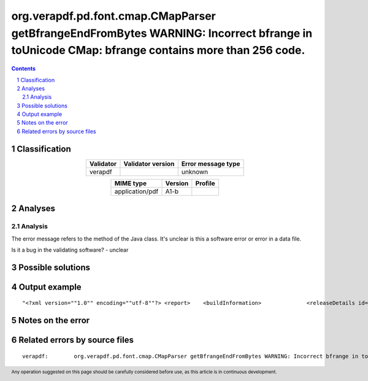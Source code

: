 =============================================================================================================================================
org.verapdf.pd.font.cmap.CMapParser getBfrangeEndFromBytes WARNING: Incorrect bfrange in toUnicode CMap: bfrange contains more than 256 code.
=============================================================================================================================================

.. footer:: Any operation suggested on this page should be carefully considered before use, as this article is in continuous development.

.. contents::
   :depth: 2

.. section-numbering::

--------------
Classification
--------------

.. list-table::
   :align: center

   * - **Validator**
     - **Validator version**
     - **Error message type**
   * - verapdf
     - 
     - unknown



.. list-table::
   :align: center

   * - **MIME type**
     - **Version**
     - **Profile**
   * - application/pdf
     - A1-b
     - 

--------
Analyses
--------

Analysis
========



The error message refers to the method of the Java class. It's unclear is this a software error or error in a data file.

Is it a bug in the validating software? - unclear

------------------
Possible solutions
------------------
.. contents::
   :local:

--------------
Output example
--------------
::


	"<?xml version=""1.0"" encoding=""utf-8""?> <report> 	<buildInformation> 		<releaseDetails id=""core"" version=""1.20.2"" buildDate=""2022-05-19T08:23:00Z""/> 		<releaseDetails id=""validation-model"" version=""1.20.2"" buildDate=""2022-05-19T08:27:00Z""/> 		<releaseDetails id=""gui"" version=""1.20.3"" buildDate=""2022-05-19T09:10:00Z""/> 	</buildInformation> 	<jobsDec 22, 2022 9:59:32 AM org.verapdf.pd.font.cmap.CMapParser getBfrangeEndFromBytes WARNING: Incorrect bfrange in toUnicode CMap: bfrange contains more than 256 code.> 	<job> 		<item size=""964727""> 			<name>/home/fsmatu/FSD3349-MKGyTd3B/FSD3349/data/finland/daf3349_0481.pdf</name> 		</item> 		<validationReport profileName=""PDF/A-1B validation profile"" statement=""PDF file is compliant with Validation Profile requirements."" isCompliant=""true""> 			<details passedRules=""101"" failedRules=""0"" passedChecks=""64021"" failedChecks=""0""/> 		</validationReport> 		<duration start=""1671703172293"" finish=""1671703173835"">00:00:01.542</duration> 	</job> </jobs> <batchSummary totalJobs=""1"" failedToParse=""0"" encrypted=""0"" outOfMemory=""0"" veraExceptions=""0""> 	<validationReports compliant=""1"" nonCompliant=""0"" failedJobs=""0"">1</validationReports> 	<featureReports failedJobs=""0"">0</featureReports> 	<repairReports failedJobs=""0"">0</repairReports> 	<duration start=""1671703172132"" finish=""1671703173884"">00:00:01.752</duration> </batchSummary> </report>"


------------------
Notes on the error
------------------




------------------------------
Related errors by source files
------------------------------

::

	verapdf:	org.verapdf.pd.font.cmap.CMapParser getBfrangeEndFromBytes WARNING: Incorrect bfrange in toUnicode CMap: bfrange contains more than 256 code.
